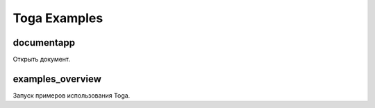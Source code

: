 #############
Toga Examples
#############

documentapp
-----------

Открыть документ.

examples_overview
-----------------

Запуск примеров использования Toga.
